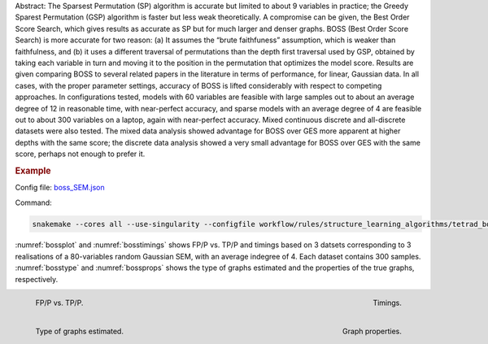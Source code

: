 Abstract: The Sparsest Permutation (SP) algorithm is accurate but limited to about 9 variables in practice; the
Greedy Sparest Permutation (GSP) algorithm is faster but less weak theoretically. A compromise can
be given, the Best Order Score Search, which gives results as accurate as SP but for much larger and
denser graphs. BOSS (Best Order Score Search) is more accurate for two reason: (a) It assumes the
“brute faithfuness” assumption, which is weaker than faithfulness, and (b) it uses a different traversal
of permutations than the depth first traversal used by GSP, obtained by taking each variable in turn and
moving it to the position in the permutation that optimizes the model score. Results are given comparing
BOSS to several related papers in the literature in terms of performance, for linear, Gaussian data. In
all cases, with the proper parameter settings, accuracy of BOSS is lifted considerably with respect to
competing approaches. In configurations tested, models with 60 variables are feasible with large samples
out to about an average degree of 12 in reasonable time, with near-perfect accuracy, and sparse models
with an average degree of 4 are feasible out to about 300 variables on a laptop, again with near-perfect
accuracy. Mixed continuous discrete and all-discrete datasets were also tested. The mixed data analysis
showed advantage for BOSS over GES more apparent at higher depths with the same score; the discrete
data analysis showed a very small advantage for BOSS over GES with the same score, perhaps not
enough to prefer it.

.. rubric:: Example 

Config file: `boss_SEM.json <../../workflow/rules/structure_learning_algorithms/tetrad_boss/config/boss_SEM.json>`_

Command:

.. code:: bash

    snakemake --cores all --use-singularity --configfile workflow/rules/structure_learning_algorithms/tetrad_boss/config/dense_large_SEM.json

:numref:`bossplot` and :numref:`bosstimings`  shows FP/P vs. TP/P and timings based on 3 datsets corresponding to 3 realisations of a 80-variables random Gaussian SEM, with an average indegree of 4.
Each dataset contains 300 samples.
:numref:`bosstype` and :numref:`bossprops` shows the type of graphs estimated and the properties of the true graphs, respectively.

.. _bossplot:

.. figure:: ../../workflow/rules/structure_learning_algorithms/tetrad_boss/images/tprfpr_pattern.png
    :width: 320 
    :alt: FP/P vs. TP/P BOSS example
    :align: left

    FP/P vs. TP/P.

.. _bosstimings:

.. figure:: ../../workflow/rules/structure_learning_algorithms/tetrad_boss/images/time.png
    :width: 320 
    :alt: Timings BOSS example
    :align: right

    Timings.

.. _bosstype:

.. figure:: ../../workflow/rules/structure_learning_algorithms/tetrad_boss/images/graphtype.png
    :width: 320 
    :alt: Graph types example
    :align: left

    Type of graphs estimated.

.. _bossprops:

.. figure:: ../../workflow/rules/structure_learning_algorithms/tetrad_boss/images/graph_properties_plot.png
    :width: 320 
    :alt: Properties of the true graphs
    :align: right

    Graph properties.



